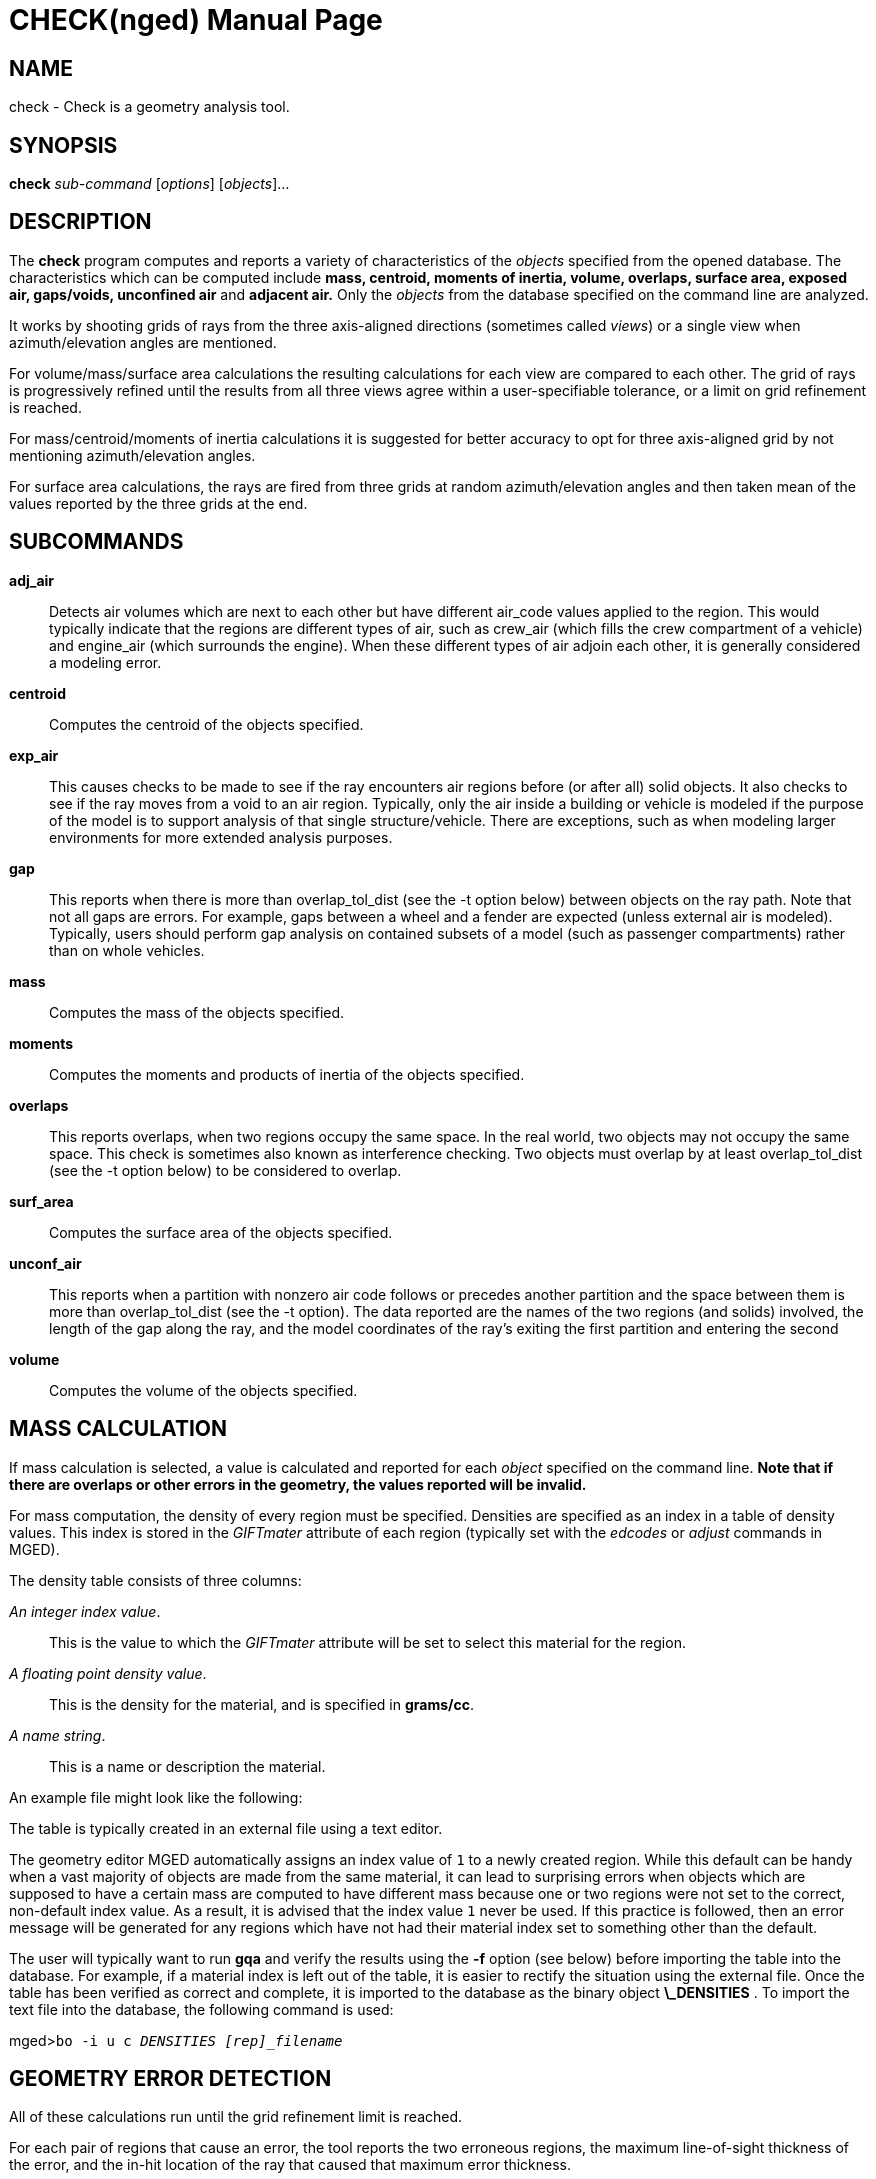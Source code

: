 = CHECK(nged)
BRL-CAD Team
:doctype: manpage
:man manual: BRL-CAD MGED Commands
:man source: BRL-CAD
:page-layout: base

== NAME

check -  Check is a geometry analysis tool.

== SYNOPSIS

*check* _sub-command_ [_options_] [_objects_]...

== DESCRIPTION

The [cmd]*check* program computes and reports a variety of characteristics of the _objects_ specified from the opened database. The characteristics which can be computed include *mass,
      centroid, moments of inertia, volume, overlaps, surface area, exposed air, gaps/voids,
      unconfined air* and *adjacent air.* Only the _objects_ from the database specified on the command line are analyzed. 

It works by shooting grids of rays from the three axis-aligned directions (sometimes called __views__) or a single view when azimuth/elevation angles are mentioned. 

For volume/mass/surface area calculations the resulting calculations for each view are compared to each other. The grid of rays is progressively refined until the results from all three views agree within a user-specifiable tolerance, or a limit on grid refinement is reached. 

For mass/centroid/moments of inertia calculations it is suggested for better accuracy to opt for three axis-aligned grid by not mentioning azimuth/elevation angles. 

For surface area calculations, the rays are fired from three grids at random azimuth/elevation angles and then taken mean of the values reported by the three grids at the end. 

== SUBCOMMANDS

*adj_air*::
Detects air volumes which are next to each other but have different air_code values applied to the region. This would typically indicate that the regions are different types of air, such as crew_air (which fills the crew compartment of a vehicle) and engine_air (which surrounds the engine). When these different types of air adjoin each other, it is generally considered a modeling error. 

*centroid*::
Computes the centroid of the objects specified. 

*exp_air*::
This causes checks to be made to see if the ray encounters air regions before (or after all) solid objects. It also checks to see if the ray moves from a void to an air region. Typically, only the air inside a building or vehicle is modeled if the purpose of the model is to support analysis of that single structure/vehicle. There are exceptions, such as when modeling larger environments for more extended analysis purposes. 

*gap*::
This reports when there is more than overlap_tol_dist (see the -t option below) between objects on the ray path. Note that not all gaps are errors. For example, gaps between a wheel and a fender are expected (unless external air is modeled). Typically, users should perform gap analysis on contained subsets of a model (such as passenger compartments) rather than on whole vehicles. 

*mass*::
Computes the mass of the objects specified. 

*moments*::
Computes the moments and products of inertia of the objects specified. 

*overlaps*::
This reports overlaps, when two regions occupy the same space. In the real world, two objects may not occupy the same space. This check is sometimes also known as interference checking. Two objects must overlap by at least overlap_tol_dist (see the -t option below) to be considered to overlap. 

*surf_area*::
Computes the surface area of the objects specified. 

*unconf_air*::
This reports when a partition with nonzero air code follows or precedes another partition and the space between them is more than overlap_tol_dist (see the -t option). The data reported are the names of the two regions (and solids) involved, the length of the gap along the ray, and the model coordinates of the ray's exiting the first partition and entering the second 

*volume*::
Computes the volume of the objects specified. 

== MASS CALCULATION

If mass calculation is selected, a value is calculated and reported for each _object_ specified on the command line. *Note that if there are overlaps or other errors in the
      geometry, the values reported will be invalid.*

For mass computation, the density of every region must be specified. Densities are specified as an index in a table of density values. This index is stored in the _GIFTmater_ attribute of each region (typically set with the _edcodes_ or _adjust_ commands in MGED). 

The density table consists of three columns: 

__An integer index value__.::
This is the value to which the _GIFTmater_ attribute will be set to select this material for the region. 

__A floating point density value__.::
This is the density for the material, and is specified in **grams/cc**. 

__A name string__.::
This is a name or description the material. 

An example file might look like the following: 

The table is typically created in an external file using a text editor. 

The geometry editor MGED automatically assigns an index value of `1` to a newly created region. While this default can be handy when a vast majority of objects are made from the same material, it can lead to surprising errors when objects which are supposed to have a certain mass are computed to have different mass because one or two regions were not set to the correct, non-default index value.  As a result, it is advised that the index value `1` never be used. If this practice is followed, then an error message will be generated for any regions which have not had their material index set to something other than the default. 

The user will typically want to run [cmd]*gqa* and verify the results using the [opt]*-f* option (see below) before importing the table into the database. For example, if a material index is left out of the table, it is easier to rectify the situation using the external file. Once the table has been verified as correct and complete, it is imported to the database as the binary object *\_DENSITIES* . To import the text file into the database, the following command is used: 

[prompt]#mged>#[ui]`bo -i u c _DENSITIES [rep]_filename_`

== GEOMETRY ERROR DETECTION

All of these calculations run until the grid refinement limit is reached. 

For each pair of regions that cause an error, the tool reports the two erroneous regions, the maximum line-of-sight thickness of the error, and the in-hit location of the ray that caused that maximum error thickness. 

== OPTIONS

*-a*__azimuth_deg [deg|rad]__::
Sets a rotation (in degrees) of the coordinate system by a given amount about the Z axis. When mentioned, check shoots only one grid of rays along the  azimuth/elevation angle. The default is 35.  See also [opt]*-e* . 

*-e*__elevation_deg [deg|rad]__::
Sets a rotation (in degrees) of the coordinate system by a given elevation from the XY plane (rotation about X axis?). When mentioned, check shoots only one grid of rays along the azimuth/elevation angle. The default is 25. See also [opt]*-a* . 

*-d*::
Enables debugging (off by default). 

*-f*__filename__::
Specifies that density values should be taken from an external file instead of from the *\_DENSITIES* object in the database. This option can be useful when developing the density table with a text editor, prior to importing it to the geometric database. 

*-g*[__initial_grid_spacing__-]__grid_spacing_limit__ or [__initial_grid_spacing__,]__grid_spacing_limit__::
Specifies a limit on how far the grid can be refined and optionally the initial spacing between rays in the grids. The first value (if present) indicates the initial spacing between grid rays.  The mandatory argument, __grid_spacing_limit__, indicates a lower bound on how fine the grid spacing may get before computation is terminated.  In general, the _initial_grid_spacing_ value should be an integer power of the __grid_spacing_limit__.  So for example, if _grid_spacing_limit_ has the value 1, then any _initial_grid_spacing_ specified should be in the sequence 2, 4, 8, 16, 32... so that the grid will refine to precisely the lower limit. The grid spacing may be specified with units.  For example: *5 mm* or *10 in* .  If units are not provided, millimeters are presumed to be the units. 
+
The default values are 50.0 mm and 0.5 mm, which is equivalent to specifying: [opt]*-g 50.0mm-0.5mm* or [opt]*-g 50.0mm,0.5mm*	    on the command line.  This is a hard limit.  If other analysis constraints are not met, the grid spacing will never be refined smaller than the minimum grid size to satisfy another constraint.  The initial grid spacing is divided in half at each refinement step.  As a result, if you desire a lower limit to actually be tested, then the initial grid size must be a power of 2 greater.  For example, specifying -g10mm,1mm would result in grid spacings of 10, 5, 2.5, 1.25 being used.  If the goal was to exactly end at a 1mm grid, then values such as 8 or 16 should have been chosen for the initial values.  This would result in testing 16, 8, 4, 2, 1 grid spacing values. 

*-G*[__grid_width__,]__grid_height__::
sets the grid size, if only grid width is mentioned	then a _square_ grid size is set. 

*-i*::
Gets 'view information' from the view to setup the eye position of the single grid.  Used only for _overlaps_ calculations. 

*-M*__mass_tolerance[units]__::
This is like the volume tolerance, [opt]*-V*, but is applied to the mass computation results, not the volume computation results. 
+
The mass computation tolerance is probably more appropriate when doing whole-vehicle analysis. If mass computation is selected, it is set to a value equal to the mass of an object 1/100 the size of the model, which is made of the most dense material in the table. 

*-n*__num_hits__::
Specifies that the grid be refined until each region has at least _num_hits_ ray intersections.  It applies only when mass or volume calculations are being performed.  This limit is not applied per-view, but rather per-analysis. So, for example, it is accepted that a thin object might not be hit at all from one view, but might be hit when it is shot from other views. 
+
The default is 1.  Hence, each region must be intersected by a ray at least once during the analysis. 

*-N*__num_views__::
Specifies that only the first _num_views_	    should be computed.  This is principally a debugging option. 

*-o*::
Specifies to display the _overlaps_ as overlays. 

*-p*::
Specifies that [cmd]*check* should produce plot files for each of the analyses it performs.  These can be overlaid on the geometry in _mged_	    with the _overlay_ command to help visualize the analysis results. Each of the different analysis types write to a separate plot file and use different colors for drawing. 

*-P*__ncpu__::
Specifies that _ncpu_ CPUs should be used for performing the calculation. By default, all local CPUs are utilized. This option exists primarily to reduce the number of computation threads from the machine maximum.  Note that specifying more CPUs than are present on the machine does not increase the number of computation threads. 

*-q*::
Quiets (suppresses) the "was not hit" reporting. 

*-r*::
Indicates that [cmd]*check* should print per-region statistics for mass, volume and surface area as well as the values for the objects specified on the command line. 

*-R*::
Disables the reporting of overlaps. Used only for _overlaps_	    sub-command. 

*-s*__surf_area_tolerance__::
Specifies a _surface area tolerance_ value that the three view computations must be within for computation to complete. If surface area calculation is selected and this option is not set, then the tolerance is set to 1/1,000 of the estimated surface area of the model bounding box. 

*-S*__samples_per_model_axis__::
Specifies that the grid spacing will be initially refined so that at least _samples_per_axis_min_ will be shot along each axis of the bounding box of the model. For example, if the objects specified have a bounding box of 0 0 0 -> 4 3 2 and the grid spacing is 1.0, specifying the option [opt]*-S 4* will cause the initial grid spacing to be adjusted to 0.5 so that 4 samples will be shot across the Z dimension of the bounding box. The default is to ensure 1 ray per model grid axis. 

*-t*__overlap_tolerance__::
Sets the tolerance for computing overlaps.  The _overlap_tolerance_	    must be a positive number equal to or greater than 0.0.  Any overlap smaller than the value specified will be ignored. The default value is 0.0, which causes any overlap to be reported/processed. The value may be specified with a unit specifier such as: [opt]*-t 1.0mm* or [opt]*-t 0.25in.*

*-U*__use_air__::
Specifies the Boolean value (0 or 1) for _use_air_	    which indicates whether regions which are marked as "air" should be retained and included in the raytrace. *Unlike other BRL-CAD raytracing applications,
the default is to retain air in the raytracing.* The [opt]*-U 0*	    option causes air regions to be discarded prior to raytracing.  If you turn off use_air, and request any analysis that requires it (see [opt]*-A* above), then the program will exit with an error message. 

*-u*__distance_units,volume_units,mass_units__::
Specify the units used when reporting values.  Values must be comma delimited and provided in the order __distance_units__,__volume_units__, __mass_units__.  For example: [opt]*-u "cm,cu ft,kg"*	    or [opt]*-u ,,kg* (The latter example sets only the mass units.) Note that unit values with spaces in their names such as _cu ft_	    must be contained in quotes for the shell to keep the values together. 
+
The default units are millimeters, cubic millimeters, and grams. 

*-v*::
Turns on verbose reporting of computation progress.  This is useful for learning how the computation is progressing, and what tolerances are causing further computation to be necessary. 

*-V*__volume_tolerance[units]__::
Specifies a volumetric tolerance value that the three view computations must be within for computation to complete.  If volume calculation is selected and this option is not set, then the tolerance is set to 1/1,000 of the volume of the model bounding box. For large, complex objects (such as entire vehicles), this value might need to be set larger to achieve reasonable runtime (or even completion). Given the approximate sampling nature of the algorithm, the three separate view computations will not usually produce identical results. 

== EXAMPLES

.Specifying Grid and Target Objects
====
The following will check objects hull, turret, and suspension for overlaps. The grid starts at 1 cm and is refined to 1 mm. 

  check overlaps -g 1cm-1mm hull turret suspension
====

.Specifying Using Non-Default Units
====
The following computes volume of hull, turret, and suspension.  Results are reported in cubic centimeters (cc). The grid spacing starts at 5 in. and will not be refined below 0.3 mm spacing. 

  check volume -g5in-0.3mm -u ft,cc,oz hull turret suspension
====

For an example of some independent analysis type, consider the following:

[prompt]#%#[ui]`check overlaps -g50,50 -u m,m^3,kg overlaps`::

....

Units:
length: m volume: m^3 weight: kg
grid spacing 50mm  199 x 199 x 199
OVERLAP PAIRS
------------------------------------------
/overlaps/overlap_obj.r and /overlaps/closed_box.r
	</overlaps/overlap_obj.r , /overlaps/closed_box.r>: 32039 overlaps detected, maximum depth is 8m
==========================================
SUMMARY
	32039 overlaps detected
	1 unique overlapping pair (1 ordered pair)
	Overlapping objects: /overlaps/overlap_obj.r /overlaps/closed_box.r
	2 unique overlapping objects detected
....
[prompt]#%#[ui]`check exp_air -u m,m^3,kg exposed_air.g`::

....

Units:
length: m volume: m^3 weight: kg
grid spacing 50mm  199 x 199 x 199
list Exposed Air:
/exposed_air.g/exposed_air.r count:25921 dist:9m @ (10000 1000 1000)
....
[prompt]#%#[ui]`check unconf_air -u m,m^3,kg unconf_air.g`::

....

Units:
length: m volume: m^3 weight: kg
grid spacing 50mm  199 x 199 x 199
list Unconfined Air:
/unconf_air.g/air1.r /unconf_air.g/air2.r count:23921 dist:7m @ (10000 1000 1000)
....
[prompt]#%#[ui]`check gap -u m,m^3,kg gap.g`::

....

Units:
length: m volume: m^3 weight: kg
grid spacing 50mm  199 x 199 x 199
list Gaps:
/gap.g/closed_box.r /gap.g/closed_box.r count:26082 dist:8m @ (9000 1000 1000)
/gap.g/adj_air2.r /gap.g/closed_box.r count:25921 dist:4m @ (1000 5000 1000)
....
[prompt]#%#[ui]`check volume -u m,m^3,kg closed_box.r`::

....

Units:
length: m volume: m^3 weight: kg
setting volume tolerance to 1 m^3
grid spacing 50mm  199 x 199 x 199
grid spacing 25mm  399 x 399 x 399
grid spacing 12.5mm  799 x 799 x 799
    closed_box.r  484.195 m^3
    Average total volume: 488.327 m^3
....
[prompt]#%#[ui]`check surf_area -u m,m^3,kg closed_box.r`::

....

Units:  length: m volume: m^3 mass: kg
Using estimated surface area tolerance 640000 mm^2
grid: (50, 50) mm, (278, 278) pixels
grid: (50, 50) mm, (278, 278) pixels
grid: (50, 50) mm, (278, 278) pixels
Surface Area:
	closed_box.r 384.485 m^2

  Average total surface area: 384.485 m^2
....
[prompt]#%#[ui]`check weight -u m,m^3,kg closed_box.r`::

....

Units:
length: m volume: m^3 weight: kg
setting weight tolerance to 768000 kg
grid spacing 50mm  199 x 199 x 199
Weight:
    closed_box.r  3.6375e+06 kg
    Average total weight: 3.67541e+06 kg
....
== AUTHOR

BRL-CAD Team

== BUG REPORTS

Reports of bugs or problems should be submitted via electronic mail to mailto:devs@brlcad.org[]
